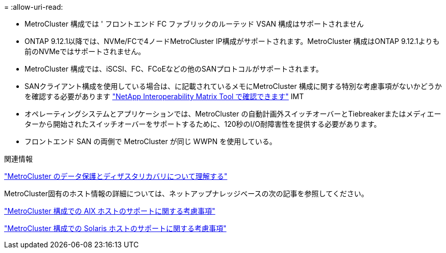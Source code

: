 = 
:allow-uri-read: 


* MetroCluster 構成では ' フロントエンド FC ファブリックのルーテッド VSAN 構成はサポートされません
* ONTAP 9.12.1以降では、NVMe/FCで4ノードMetroCluster IP構成がサポートされます。MetroCluster 構成はONTAP 9.12.1よりも前のNVMeではサポートされません。
* MetroCluster 構成では、iSCSI、FC、FCoEなどの他のSANプロトコルがサポートされます。
* SANクライアント構成を使用している場合は、に記載されているメモにMetroCluster 構成に関する特別な考慮事項がないかどうかを確認する必要があります link:https://mysupport.netapp.com/matrix["NetApp Interoperability Matrix Tool で確認できます"^] IMT
* オペレーティングシステムとアプリケーションでは、MetroCluster の自動計画外スイッチオーバーとTiebreakerまたはメディエーターから開始されたスイッチオーバーをサポートするために、120秒のI/O耐障害性を提供する必要があります。
* フロントエンド SAN の両側で MetroCluster が同じ WWPN を使用している。


.関連情報
link:https://docs.netapp.com/us-en/ontap-metrocluster/manage/concept_understanding_mcc_data_protection_and_disaster_recovery.html["MetroCluster のデータ保護とディザスタリカバリについて理解する"^]

MetroCluster固有のホスト情報の詳細については、ネットアップナレッジベースの次の記事を参照してください。

https://kb.netapp.com/Advice_and_Troubleshooting/Data_Protection_and_Security/MetroCluster/What_are_AIX_Host_support_considerations_in_a_MetroCluster_configuration%3F["MetroCluster 構成での AIX ホストのサポートに関する考慮事項"^]

https://kb.netapp.com/Advice_and_Troubleshooting/Data_Protection_and_Security/MetroCluster/Solaris_host_support_considerations_in_a_MetroCluster_configuration["MetroCluster 構成での Solaris ホストのサポートに関する考慮事項"^]
